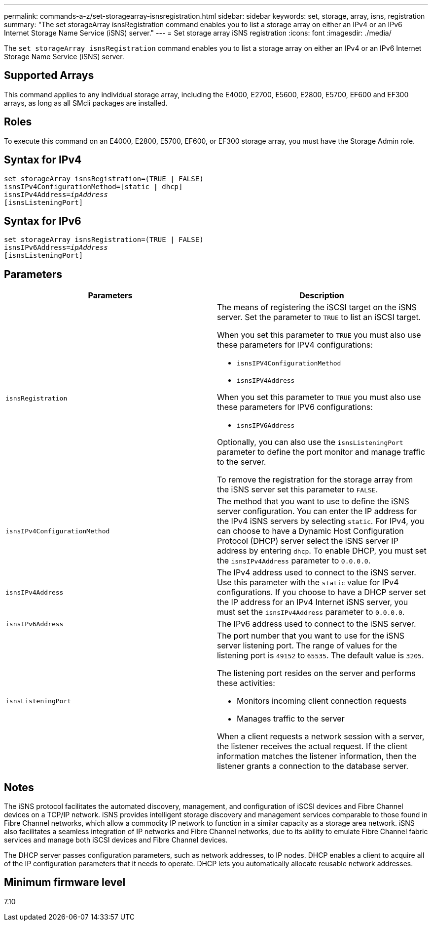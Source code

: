 ---
permalink: commands-a-z/set-storagearray-isnsregistration.html
sidebar: sidebar
keywords: set, storage, array, isns, registration
summary: "The set storageArray isnsRegistration command enables you to list a storage array on either an IPv4 or an IPv6 Internet Storage Name Service (iSNS) server."
---
= Set storage array iSNS registration
:icons: font
:imagesdir: ./media/

[.lead]
The `set storageArray isnsRegistration` command enables you to list a storage array on either an IPv4 or an IPv6 Internet Storage Name Service (iSNS) server.

== Supported Arrays

This command applies to any individual storage array, including the E4000, E2700, E5600, E2800, E5700, EF600 and EF300 arrays, as long as all SMcli packages are installed.

== Roles

To execute this command on an E4000, E2800, E5700, EF600, or EF300 storage array, you must have the Storage Admin role.

== Syntax for IPv4
[subs=+macros]
[source,cli]
----
set storageArray isnsRegistration=(TRUE | FALSE)
isnsIPv4ConfigurationMethod=[static | dhcp]
isnsIPv4Address=pass:quotes[_ipAddress_]
[isnsListeningPort]
----

== Syntax for IPv6
[subs=+macros]
[source,cli]
----
set storageArray isnsRegistration=(TRUE | FALSE)
isnsIPv6Address=pass:quotes[_ipAddress_]
[isnsListeningPort]
----

== Parameters

[cols="2*",options="header"]
|===
| Parameters| Description
a|
`isnsRegistration`
a|
The means of registering the iSCSI target on the iSNS server. Set the parameter to `TRUE` to list an iSCSI target.

When you set this parameter to `TRUE` you must also use these parameters for IPV4 configurations:

* `isnsIPV4ConfigurationMethod`
* `isnsIPV4Address`

When you set this parameter to `TRUE` you must also use these parameters for IPV6 configurations:

* `isnsIPV6Address`

Optionally, you can also use the `isnsListeningPort` parameter to define the port monitor and manage traffic to the server.

To remove the registration for the storage array from the iSNS server set this parameter to `FALSE`.

a|
`isnsIPv4ConfigurationMethod`
a|
The method that you want to use to define the iSNS server configuration. You can enter the IP address for the IPv4 iSNS servers by selecting `static`. For IPv4, you can choose to have a Dynamic Host Configuration Protocol (DHCP) server select the iSNS server IP address by entering `dhcp`. To enable DHCP, you must set the `isnsIPv4Address` parameter to `0.0.0.0`.
a|
`isnsIPv4Address`
a|
The IPv4 address used to connect to the iSNS server. Use this parameter with the `static` value for IPv4 configurations. If you choose to have a DHCP server set the IP address for an IPv4 Internet iSNS server, you must set the `isnsIPv4Address` parameter to `0.0.0.0`.
a|
`isnsIPv6Address`
a|
The IPv6 address used to connect to the iSNS server.
a|
`isnsListeningPort`
a|
The port number that you want to use for the iSNS server listening port. The range of values for the listening port is `49152` to `65535`. The default value is `3205`.

The listening port resides on the server and performs these activities:

* Monitors incoming client connection requests
* Manages traffic to the server

When a client requests a network session with a server, the listener receives the actual request. If the client information matches the listener information, then the listener grants a connection to the database server.

|===

== Notes

The iSNS protocol facilitates the automated discovery, management, and configuration of iSCSI devices and Fibre Channel devices on a TCP/IP network. iSNS provides intelligent storage discovery and management services comparable to those found in Fibre Channel networks, which allow a commodity IP network to function in a similar capacity as a storage area network. iSNS also facilitates a seamless integration of IP networks and Fibre Channel networks, due to its ability to emulate Fibre Channel fabric services and manage both iSCSI devices and Fibre Channel devices.

The DHCP server passes configuration parameters, such as network addresses, to IP nodes. DHCP enables a client to acquire all of the IP configuration parameters that it needs to operate. DHCP lets you automatically allocate reusable network addresses.

== Minimum firmware level

7.10
